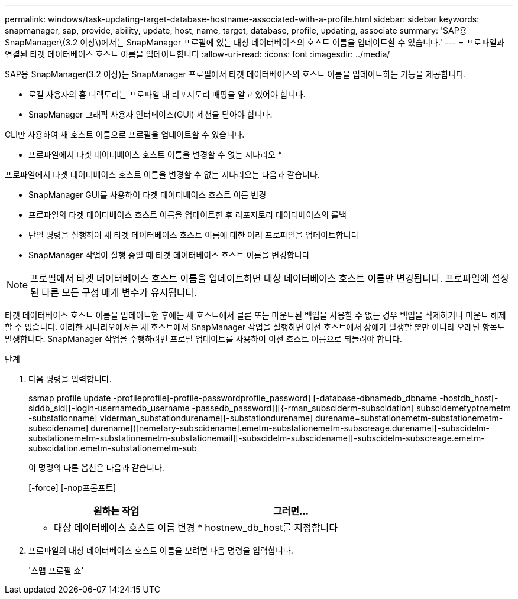 ---
permalink: windows/task-updating-target-database-hostname-associated-with-a-profile.html 
sidebar: sidebar 
keywords: snapmanager, sap, provide, ability, update, host, name, target, database, profile, updating, associate 
summary: 'SAP용 SnapManager\(3.2 이상\)에서는 SnapManager 프로필에 있는 대상 데이터베이스의 호스트 이름을 업데이트할 수 있습니다.' 
---
= 프로파일과 연결된 타겟 데이터베이스 호스트 이름을 업데이트합니다
:allow-uri-read: 
:icons: font
:imagesdir: ../media/


[role="lead"]
SAP용 SnapManager(3.2 이상)는 SnapManager 프로필에서 타겟 데이터베이스의 호스트 이름을 업데이트하는 기능을 제공합니다.

* 로컬 사용자의 홈 디렉토리는 프로파일 대 리포지토리 매핑을 알고 있어야 합니다.
* SnapManager 그래픽 사용자 인터페이스(GUI) 세션을 닫아야 합니다.


CLI만 사용하여 새 호스트 이름으로 프로필을 업데이트할 수 있습니다.

* 프로파일에서 타겟 데이터베이스 호스트 이름을 변경할 수 없는 시나리오 *

프로파일에서 타겟 데이터베이스 호스트 이름을 변경할 수 없는 시나리오는 다음과 같습니다.

* SnapManager GUI를 사용하여 타겟 데이터베이스 호스트 이름 변경
* 프로파일의 타겟 데이터베이스 호스트 이름을 업데이트한 후 리포지토리 데이터베이스의 롤백
* 단일 명령을 실행하여 새 타겟 데이터베이스 호스트 이름에 대한 여러 프로파일을 업데이트합니다
* SnapManager 작업이 실행 중일 때 타겟 데이터베이스 호스트 이름을 변경합니다



NOTE: 프로필에서 타겟 데이터베이스 호스트 이름을 업데이트하면 대상 데이터베이스 호스트 이름만 변경됩니다. 프로파일에 설정된 다른 모든 구성 매개 변수가 유지됩니다.

타겟 데이터베이스 호스트 이름을 업데이트한 후에는 새 호스트에서 클론 또는 마운트된 백업을 사용할 수 없는 경우 백업을 삭제하거나 마운트 해제할 수 없습니다. 이러한 시나리오에서는 새 호스트에서 SnapManager 작업을 실행하면 이전 호스트에서 장애가 발생할 뿐만 아니라 오래된 항목도 발생합니다. SnapManager 작업을 수행하려면 프로필 업데이트를 사용하여 이전 호스트 이름으로 되돌려야 합니다.

.단계
. 다음 명령을 입력합니다.
+
ssmap profile update -profileprofile[-profile-passwordprofile_password] [-database-dbnamedb_dbname -hostdb_host[-siddb_sid][-login-usernamedb_username -passedb_password]][{-rman_subsciderm-subscidation] subscidemetyptnemetm -substationname] viderman_substationdurename][-substationdurename] durename=substationemetm-substationemetm-subscidename] durename]([nemetary-subscidename].emetm-substationemetm-subscreage.durename][-subscidelm-substationemetm-substationemetm-substationemail][-subscidelm-subscidename][-subscidelm-subscreage.emetm-subscidation.emetm-substationemetm-sub

+
이 명령의 다른 옵션은 다음과 같습니다.

+
[-force] [-nop프롬프트]

+
|===
| 원하는 작업 | 그러면... 


 a| 
* 대상 데이터베이스 호스트 이름 변경 *
 a| 
hostnew_db_host를 지정합니다

|===
. 프로파일의 대상 데이터베이스 호스트 이름을 보려면 다음 명령을 입력합니다.
+
'스맵 프로필 쇼'


